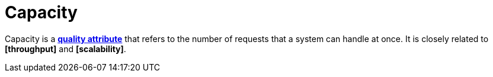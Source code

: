 = Capacity

Capacity is a *link:./quality-attributes.adoc[quality attribute]* that refers to the number of
requests that a system can handle at once. It is closely related to *[throughput]* and
*[scalability]*.
